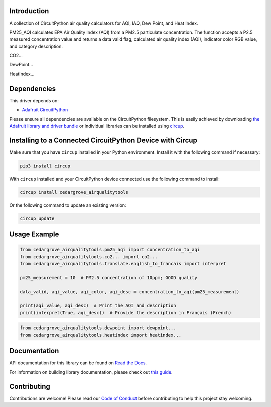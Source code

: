 Introduction
============




.. image:: https://img.shields.io/discord/327254708534116352.svg
    :target: https://adafru.it/discord
    :alt: Discord


.. image:: https://github.com/CedarGroveStudios/CircuitPython_AirQualityTools/workflows/Build%20CI/badge.svg
    :target: https://github.com/CedarGroveStudios/CircuitPython_AirQualityTools/actions
    :alt: Build Status


.. image:: https://img.shields.io/badge/code%20style-black-000000.svg
    :target: https://github.com/psf/black
    :alt: Code Style: Black

A collection of CircuitPython air quality calculators for AQI, IAQ, Dew Point, and Heat Index.

PM25_AQI calculates EPA Air Quality Index (AQI) from a PM2.5 particulate
concentration. The function accepts a P2.5 measured concentration value and
returns a data valid flag, calculated air quality index (AQI), indicator color
RGB value, and category description.

CO2...

DewPoint...

HeatIndex...

.. image:: https://github.com/CedarGroveStudios/CircuitPython_AirQualityTools/blob/main/media/WARNING.jpg

Dependencies
=============
This driver depends on:

* `Adafruit CircuitPython <https://github.com/adafruit/circuitpython>`_

Please ensure all dependencies are available on the CircuitPython filesystem.
This is easily achieved by downloading
`the Adafruit library and driver bundle <https://circuitpython.org/libraries>`_
or individual libraries can be installed using
`circup <https://github.com/adafruit/circup>`_.


Installing to a Connected CircuitPython Device with Circup
==========================================================

Make sure that you have ``circup`` installed in your Python environment.
Install it with the following command if necessary:

.. code-block:: shell

    pip3 install circup

With ``circup`` installed and your CircuitPython device connected use the
following command to install:

.. code-block:: shell

    circup install cedargrove_airqualitytools

Or the following command to update an existing version:

.. code-block:: shell

    circup update

Usage Example
=============

.. code-block:: python

    from cedargrove_airqualitytools.pm25_aqi import concentration_to_aqi
    from cedargrove_airqualitytools.co2... import co2...
    from cedargrove_airqualitytools.translate.english_to_francais import interpret

    pm25_measurement = 10  # PM2.5 concentration of 10ppm; GOOD quality

    data_valid, aqi_value, aqi_color, aqi_desc = concentration_to_aqi(pm25_measurement)

    print(aqi_value, aqi_desc)  # Print the AQI and description
    print(interpret(True, aqi_desc))  # Provide the description in Français (French)

.. code-block:: python

    from cedargrove_airqualitytools.dewpoint import dewpoint...
    from cedargrove_airqualitytools.heatindex import heatindex...



Documentation
=============
API documentation for this library can be found on `Read the Docs <https://github.com/CedarGroveStudios/CircuitPython_AirQualityTools/blob/main/media/pseudo_readthedocs_airqualitytools.pdf/>`_.

For information on building library documentation, please check out
`this guide <https://learn.adafruit.com/creating-and-sharing-a-circuitpython-library/sharing-our-docs-on-readthedocs#sphinx-5-1>`_.

Contributing
============

Contributions are welcome! Please read our `Code of Conduct
<https://github.com/CedarGroveStudios/CircuitPython_AirQualityTools/blob/HEAD/CODE_OF_CONDUCT.md>`_
before contributing to help this project stay welcoming.
